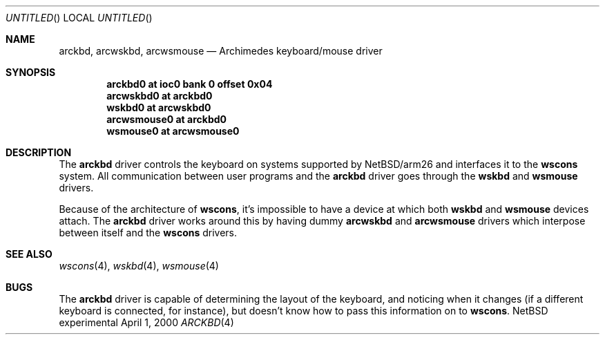 .\" $NetBSD: arckbd.4,v 1.1 2000/05/09 21:55:54 bjh21 Exp $
.\"
.\" Copyright (c) 2000 Ben Harris
.\" All rights reserved.
.\"
.\" Redistribution and use in source and binary forms, with or without
.\" modification, are permitted provided that the following conditions
.\" are met:
.\" 1. Redistributions of source code must retain the above copyright
.\"    notice, this list of conditions and the following disclaimer.
.\" 2. Redistributions in binary form must reproduce the above copyright
.\"    notice, this list of conditions and the following disclaimer in the
.\"    documentation and/or other materials provided with the distribution.
.\" 3. The name of the author may not be used to endorse or promote products
.\"    derived from this software without specific prior written permission.
.\" 
.\" THIS SOFTWARE IS PROVIDED BY THE AUTHOR ``AS IS'' AND ANY EXPRESS OR
.\" IMPLIED WARRANTIES, INCLUDING, BUT NOT LIMITED TO, THE IMPLIED WARRANTIES
.\" OF MERCHANTABILITY AND FITNESS FOR A PARTICULAR PURPOSE ARE DISCLAIMED.
.\" IN NO EVENT SHALL THE AUTHOR BE LIABLE FOR ANY DIRECT, INDIRECT,
.\" INCIDENTAL, SPECIAL, EXEMPLARY, OR CONSEQUENTIAL DAMAGES (INCLUDING, BUT
.\" NOT LIMITED TO, PROCUREMENT OF SUBSTITUTE GOODS OR SERVICES; LOSS OF USE,
.\" DATA, OR PROFITS; OR BUSINESS INTERRUPTION) HOWEVER CAUSED AND ON ANY
.\" THEORY OF LIABILITY, WHETHER IN CONTRACT, STRICT LIABILITY, OR TORT
.\" (INCLUDING NEGLIGENCE OR OTHERWISE) ARISING IN ANY WAY OUT OF THE USE OF
.\" THIS SOFTWARE, EVEN IF ADVISED OF THE POSSIBILITY OF SUCH DAMAGE.
.\"
.Dd April 1, 2000
.Os "NetBSD experimental"
.Dt ARCKBD 4 arm26
.Sh NAME
.Nm arckbd , arcwskbd , arcwsmouse
.Nd Archimedes keyboard/mouse driver
.Sh SYNOPSIS
.Cd "arckbd0         at ioc0 bank 0 offset 0x04"
.Cd "arcwskbd0       at arckbd0"
.Cd "wskbd0          at arcwskbd0"
.Cd "arcwsmouse0     at arckbd0"
.Cd "wsmouse0        at arcwsmouse0"
.Sh DESCRIPTION
The
.Nm
driver controls the keyboard on systems supported by
.Nx Ns /arm26
and interfaces it to the
.Nm wscons
system.  All communication between user programs and the
.Nm
driver goes through the
.Nm wskbd
and
.Nm wsmouse
drivers.

Because of the architecture of
.Nm wscons ,
it's impossible to have a device at which both
.Nm wskbd
and
.Nm wsmouse
devices attach.  The
.Nm
driver works around this by having dummy
.Nm arcwskbd
and
.Nm arcwsmouse
drivers which interpose between itself and the
.Nm wscons
drivers.
.Sh SEE ALSO
.Xr wscons 4 ,
.Xr wskbd 4 ,
.Xr wsmouse 4
.Sh BUGS
The
.Nm
driver is capable of determining the layout of the keyboard, and noticing when
it changes (if a different keyboard is connected, for instance), but doesn't
know how to pass this information on to
.Nm wscons .
